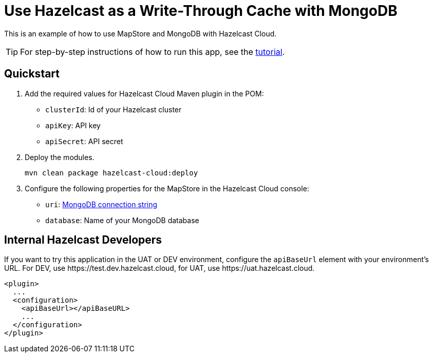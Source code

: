 = Use Hazelcast as a Write-Through Cache with MongoDB
:experimental: true

This is an example of how to use MapStore and MongoDB with Hazelcast Cloud.

TIP: For step-by-step instructions of how to run this app, see the link:https://docs.hazelcast.com/tutorials/write-through-cache-serverless-mapstore[tutorial].

== Quickstart

. Add the required values for Hazelcast Cloud Maven plugin in the POM:

- `clusterId`: Id of your Hazelcast cluster
- `apiKey`: API key
- `apiSecret`: API secret

. Deploy the modules.
+
```bash
mvn clean package hazelcast-cloud:deploy
```

. Configure the following properties for the MapStore in the Hazelcast Cloud console:

- `uri`: link:https://docs.mongodb.com/manual/reference/connection-string/[MongoDB connection string]
- `database`: Name of your MongoDB database

== Internal Hazelcast Developers

If you want to try this application in the UAT or DEV environment, configure the `apiBaseUrl` element with your environment's URL. For DEV, use \https://test.dev.hazelcast.cloud, for UAT, use \https://uat.hazelcast.cloud.

```xml
<plugin>
  ...
  <configuration>
    <apiBaseUrl></apiBaseURL>
    ...
  </configuration>
</plugin>
```

